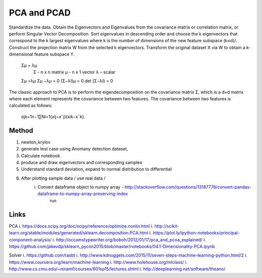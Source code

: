 
PCA and PCAD
============

Standardize the data.
Obtain the Eigenvectors and Eigenvalues from the covariance matrix or correlation matrix, or perform Singular Vector Decomposition.
Sort eigenvalues in descending order and choose the k
eigenvectors that correspond to the k largest eigenvalues where k is the number of dimensions of the new feature subspace (k≤d)/.
Construct the projection matrix W from the selected k eigenvectors.
Transform the original dataset X via W to obtain a k-dimensional feature subspace Y.


    Σμ = λμ 
        Σ - n x n matrix
        μ - n x 1 vector
        λ – scalar
        
    Σμ =λμ
    Σμ −λμ = 0
    (Σ−λΙ)μ = 0
    det (Σ−λΙ) = 0

The classic approach to PCA is to perform the eigendecomposition on the covariance matrix Σ, which is a d×d
matrix where each element represents the covariance between two features. The covariance between two features is calculated as follows:

    σjk=1n−1∑Ni=1(xij−x¯j)(xik−x¯k).

Method
------
1. newton_krylov
2. generate test case using Anomany detection dataset,
3. Calculate notebook
4. produce and draw eigenvectors and corresponding samples 
5. Understand standard deviation, expand to normal distribution to differential 
6. After plotting sample data / use real data / 
    i. Convert dataframe object to numpy array - http://stackoverflow.com/questions/13187778/convert-pandas-dataframe-to-numpy-array-preserving-index
        run 

Links
-----

PCA
i. https://docs.scipy.org/doc/scipy/reference/optimize.nonlin.html
i. http://scikit-learn.org/stable/modules/generated/sklearn.decomposition.PCA.html
i. https://plot.ly/ipython-notebooks/principal-component-analysis/
i. http://occamstypewriter.org/boboh/2012/01/17/pca_and_pcoa_explained/
i. https://github.com/jakevdp/sklearn_pycon2015/blob/master/notebooks/04.1-Dimensionality-PCA.ipynb

Solver  
i. https://github.com/rasbt
i. http://www.kdnuggets.com/2015/11/seven-steps-machine-learning-python.html/2
i. https://www.coursera.org/learn/machine-learning
i. http://www.holehouse.org/mlclass/
i. http://www.cs.cmu.edu/~ninamf/courses/601sp15/lectures.shtml
i. http://deeplearning.net/software/theano/

    